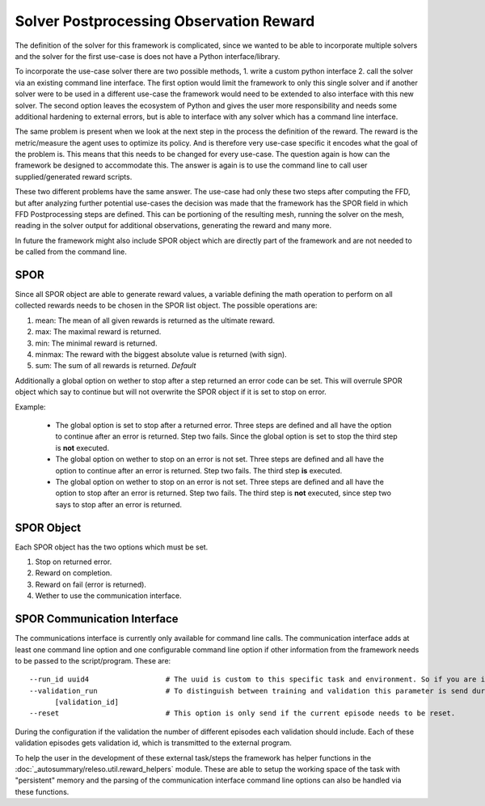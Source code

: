 Solver Postprocessing Observation Reward
========================================

The definition of the solver for this framework is complicated, since we wanted to be able to incorporate multiple solvers and the solver for the first use-case is does not have a Python interface/library.

To incorporate the use-case solver there are two possible methods, 1. write a custom python interface 2. call the solver via an existing command line interface. The first option would limit the framework to only this single solver and if another solver were to be used in a different use-case the framework would need to be extended to also interface with this new solver. The second option leaves the ecosystem of Python and gives the user more responsibility and needs some additional hardening to external errors, but is able to interface with any solver which has a command line interface.

The same problem is present when we look at the next step in the process the definition of the reward. The reward is the metric/measure the agent uses to optimize its policy. And is therefore very use-case specific it encodes what the goal of the problem is. This means that this needs to be changed for every use-case. The question again is how can the framework be designed to accommodate this. The answer is again is to use the command line to call user supplied/generated reward scripts.

These two different problems have the same answer. The use-case had only these two steps after computing the FFD, but after analyzing further potential use-cases the decision was made that the framework has the SPOR field in which FFD Postprocessing steps are defined. This can be portioning of the resulting mesh, running the solver on the mesh, reading in the solver output for additional observations, generating the reward and many more.

In future the framework might also include SPOR object which are directly part of the framework and are not needed to be called from the command line.

SPOR
----
Since all SPOR object are able to generate reward values, a variable defining the math operation to perform on all collected rewards needs to be chosen in the SPOR list object. The possible operations are:

1. mean: The mean of all given rewards is returned as the ultimate reward.
2. max: The maximal reward is returned.
3. min: The minimal reward is returned.
4. minmax: The reward with the biggest absolute value is returned (with sign).
5. sum: The sum of all rewards is returned. *Default*

Additionally a global option on wether to stop after a step returned an error code can be set. This will overrule SPOR object which say to continue but will not overwrite the SPOR object if it is set to stop on error.

Example:

  * The global option is set to stop after a returned error. Three steps are defined and all have the option to continue after an error is returned. Step two fails. Since the global option is set to stop the third step is **not** executed.

  * The global option on wether to stop on an error is not set. Three steps are defined and all have the option to continue after an error is returned. Step two fails. The third step **is** executed.

  * The global option on wether to stop on an error is not set. Three steps are defined and all have the option to stop after an error is returned. Step two fails. The third step is **not** executed, since step two says to stop after an error is returned.

SPOR Object
-----------

Each SPOR object has the two options which must be set.

1. Stop on returned error.
2. Reward on completion.
3. Reward on fail (error is returned).
4. Wether to use the communication interface.

.. _sporcominterface:

SPOR Communication Interface
----------------------------

The communications interface is currently only available for command line calls. The communication interface adds at least one command line option and one configurable command line option if other information from the framework needs to be passed to the script/program. These are:

::

  --run_id uuid4                  # The uuid is custom to this specific task and environment. So if you are in a multi environment setup the same task in different environments can be easily distinguished.
  --validation_run                # To distinguish between training and validation this parameter is send during validation with the id of the current validation step.
        [validation_id]
  --reset                         # This option is only send if the current episode needs to be reset.

.. This following parameter was planned but is removed due to the difficulty of correct memory/access management and the selective copying would also be pretty difficult.
.. --additional_parameters         # This option is configurable to only send one or the other or neither.
..       {"mesh": MeshDefinition, "spline": SplineDefinition}
.. --base_save_location str        # This value is the base path to the directory where the records of the current jobs are stored. To keep all information together it is advised to save the logs, memory and persistent data here.

During the configuration if the validation the number of different episodes each validation should include. Each of these validation episodes gets validation id, which is transmitted to the external program.

To help the user in the development of these external task/steps the framework has helper functions in the :doc:`_autosummary/releso.util.reward_helpers` module. These are able to setup the working space of the task with "persistent" memory and the parsing of the communication interface command line options can also be handled via these functions.

